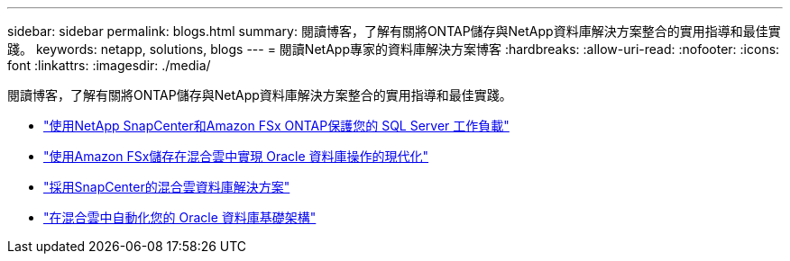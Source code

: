 ---
sidebar: sidebar 
permalink: blogs.html 
summary: 閱讀博客，了解有關將ONTAP儲存與NetApp資料庫解決方案整合的實用指導和最佳實踐。 
keywords: netapp, solutions, blogs 
---
= 閱讀NetApp專家的資料庫解決方案博客
:hardbreaks:
:allow-uri-read: 
:nofooter: 
:icons: font
:linkattrs: 
:imagesdir: ./media/


[role="lead"]
閱讀博客，了解有關將ONTAP儲存與NetApp資料庫解決方案整合的實用指導和最佳實踐。

* link:https://aws.amazon.com/blogs/storage/using-netapp-snapcenter-with-amazon-fsx-for-netapp-ontap-to-protect-your-sql-server-workloads/["使用NetApp SnapCenter和Amazon FSx ONTAP保護您的 SQL Server 工作負載"]
* link:https://community.netapp.com/t5/Tech-ONTAP-Blogs/Modernize-your-Oracle-database-operation-in-hybrid-cloud-with-Amazon-FSx-storage/ba-p/437554["使用Amazon FSx儲存在混合雲中實現 Oracle 資料庫操作的現代化"]
* link:https://community.netapp.com/t5/Tech-ONTAP-Blogs/Hybrid-cloud-database-solutions-with-SnapCenter/ba-p/171061#M5["採用SnapCenter的混合雲資料庫解決方案"]
* link:https://community.netapp.com/t5/Tech-ONTAP-Blogs/Automate-Your-Oracle-Database-Infrastructure-in-the-Hybrid-Cloud/ba-p/167046["在混合雲中自動化您的 Oracle 資料庫基礎架構"]

